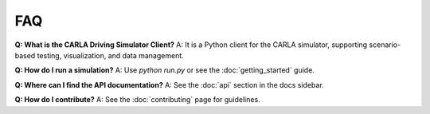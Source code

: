 FAQ
===

**Q: What is the CARLA Driving Simulator Client?**
A: It is a Python client for the CARLA simulator, supporting scenario-based testing, visualization, and data management.

**Q: How do I run a simulation?**
A: Use `python run.py` or see the :doc:`getting_started` guide.

**Q: Where can I find the API documentation?**
A: See the :doc:`api` section in the docs sidebar.

**Q: How do I contribute?**
A: See the :doc:`contributing` page for guidelines. 